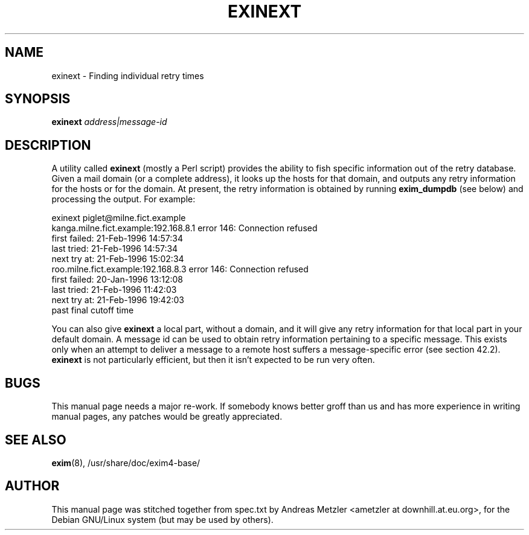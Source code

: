 .\"                                      Hey, EMACS: -*- nroff -*-
.\" First parameter, NAME, should be all caps
.\" Second parameter, SECTION, should be 1-8, maybe w/ subsection
.\" other parameters are allowed: see man(7), man(1)
.TH EXINEXT 8 "March 26, 2003"
.\" Please adjust this date whenever revising the manpage.
.\"
.\" Some roff macros, for reference:
.\" .nh        disable hyphenation
.\" .hy        enable hyphenation
.\" .ad l      left justify
.\" .ad b      justify to both left and right margins
.\" .nf        disable filling
.\" .fi        enable filling
.\" .br        insert line break
.\" .sp <n>    insert n+1 empty lines
.\" for manpage-specific macros, see man(7)
.\" \(oqthis text is enclosed in single quotes\(cq
.\" \(lqthis text is enclosed in double quotes\(rq
.SH NAME
exinext \- Finding individual retry times
.SH SYNOPSIS
.B exinext
.I address|message-id

.SH DESCRIPTION
A utility called
.B exinext
(mostly a Perl script) provides the ability to fish specific information
out of the retry database.
Given a mail domain (or a complete address), it looks up the hosts for
that domain, and outputs any retry information for the hosts or for the
domain.
At present, the retry information is obtained by running
.B exim_dumpdb
(see below) and processing the output.
For example:

  exinext piglet@milne.fict.example
  kanga.milne.fict.example:192.168.8.1 error 146: Connection refused
    first failed: 21-Feb-1996 14:57:34
    last tried:   21-Feb-1996 14:57:34
    next try at:  21-Feb-1996 15:02:34
  roo.milne.fict.example:192.168.8.3 error 146: Connection refused
    first failed: 20-Jan-1996 13:12:08
    last tried:   21-Feb-1996 11:42:03
    next try at:  21-Feb-1996 19:42:03
    past final cutoff time

You can also give
.B exinext
a local part, without a domain, and it will give any retry information for
that local part in your default domain.
A message id can be used to obtain retry information pertaining to a
specific message.
This exists only when an attempt to deliver a message to a remote host
suffers a message-specific error (see section 42.2).
.B exinext
is not particularly efficient, but then it isn't expected to be run very often.

.SH BUGS
This manual page needs a major re-work. If somebody knows better groff
than us and has more experience in writing manual pages, any patches
would be greatly appreciated.

.SH SEE ALSO
.BR exim (8),
/usr/share/doc/exim4\-base/

.SH AUTHOR
This manual page was stitched together from spec.txt by
Andreas Metzler <ametzler at downhill.at.eu.org>,
for the Debian GNU/Linux system (but may be used by others).
